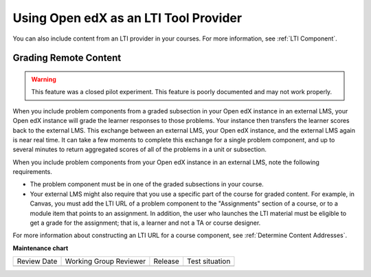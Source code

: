 .. _Using Open edX as an LTI Tool Provider:

Using Open edX as an LTI Tool Provider
######################################

.. tags:: educator, concept

You can also include content from an LTI provider in your courses. For more
information, see :ref:`LTI Component`.

.. _Grading Remote Content:

Grading Remote Content
**********************

.. warning:: This feature was a closed pilot experiment. This feature is poorly
  documented and may not work properly.

When you include problem components from a graded subsection in your Open edX
instance in an external LMS, your Open edX instance will grade the learner
responses to those problems. Your instance then transfers the learner scores
back to the external LMS. This exchange between an external LMS, your Open edX
instance, and the external LMS again is near real time. It can take a few
moments to complete this exchange for a single problem component, and up to
several minutes to return aggregated scores of all of the problems in a unit or
subsection.

When you include problem components from your Open edX instance in an external
LMS, note the following requirements.

* The problem component must be in one of the graded subsections in your course.
* Your external LMS might also require that you use a specific part of the
  course for graded content. For example, in Canvas, you must add the LTI URL
  of a problem component to the "Assignments" section of a course, or to a
  module item that points to an assignment. In addition, the user who launches
  the LTI material must be eligible to get a grade for the assignment; that is,
  a learner and not a TA or course designer.

For more information about constructing an LTI URL for a course component, see
:ref:`Determine Content Addresses`.

.. seealso::
 

 :ref:`Create a Duplicate Course for LTI use` (how-to)

 :ref:`Determine Content Addresses` (how-to)

 :ref:`Planning for Content Reuse` (reference)

 :ref:`Open edX as an LTI Provider to Canvas` (how-to)

 :ref:`Open edX as an LTI Provider to Blackboard` (how-to)


**Maintenance chart**

+--------------+-------------------------------+----------------+--------------------------------+
| Review Date  | Working Group Reviewer        |   Release      |Test situation                  |
+--------------+-------------------------------+----------------+--------------------------------+
|              |                               |                |                                |
+--------------+-------------------------------+----------------+--------------------------------+
